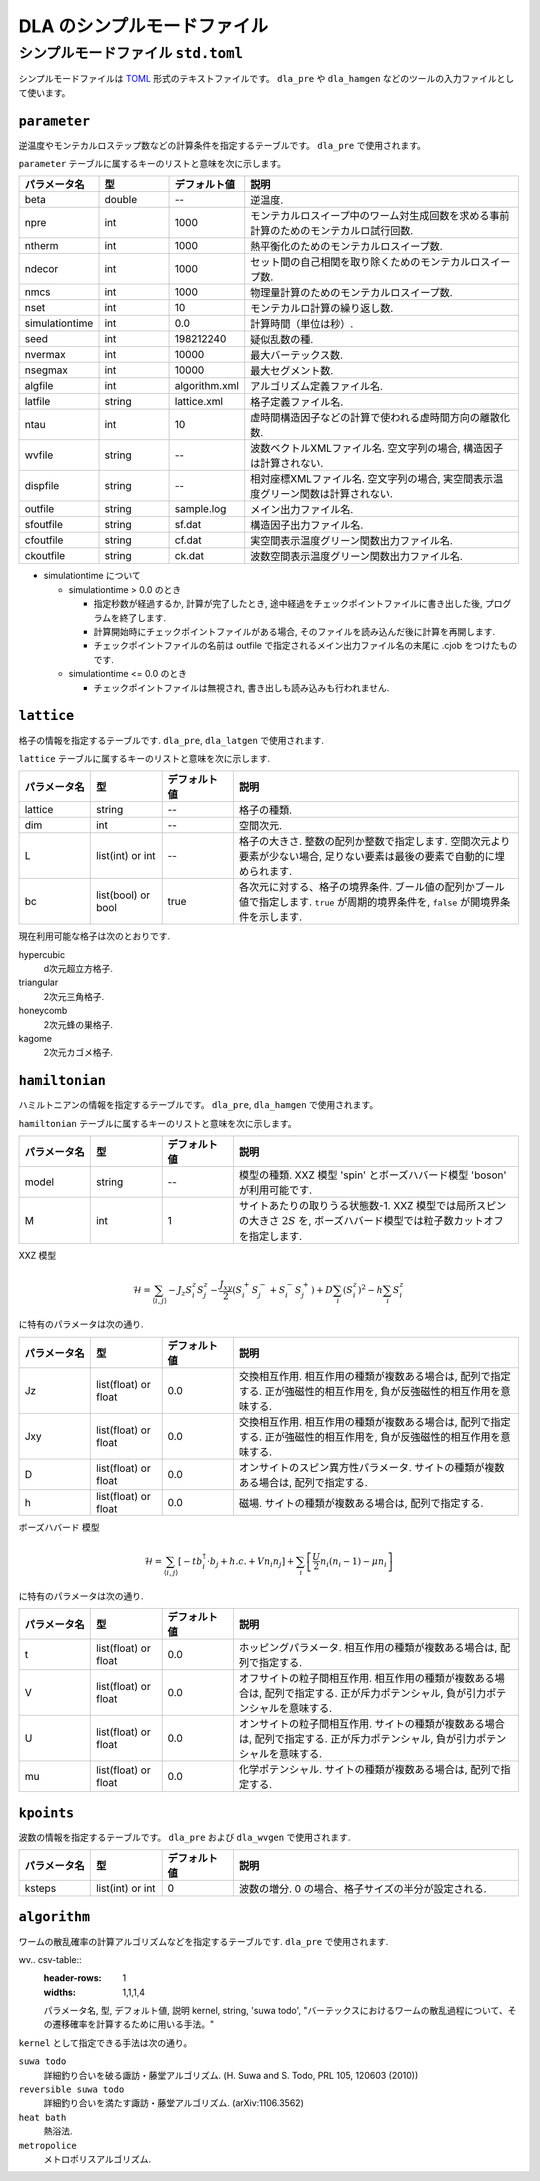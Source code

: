 .. highlight:: none

DLA のシンプルモードファイル
=================================


.. _simple_mode_file:

シンプルモードファイル ``std.toml``
********************************************
シンプルモードファイルは `TOML`_ 形式のテキストファイルです。
``dla_pre`` や ``dla_hamgen`` などのツールの入力ファイルとして使います。


.. _std_toml_parameter:

``parameter``
+++++++++++++++++

逆温度やモンテカルロステップ数などの計算条件を指定するテーブルです。
``dla_pre`` で使用されます。

``parameter`` テーブルに属するキーのリストと意味を次に示します。

.. csv-table::
    :header-rows: 1
    :widths: 1,1,1,4

    パラメータ名, 型, デフォルト値, 説明
    beta, double, --, "逆温度."
    npre, int, 1000, "モンテカルロスイープ中のワーム対生成回数を求める事前計算のためのモンテカルロ試行回数."
    ntherm, int, 1000, "熱平衡化のためのモンテカルロスイープ数."
    ndecor, int, 1000, "セット間の自己相関を取り除くためのモンテカルロスイープ数."
    nmcs, int, 1000, "物理量計算のためのモンテカルロスイープ数."
    nset, int, 10, "モンテカルロ計算の繰り返し数."
    simulationtime, int,  0.0, "計算時間（単位は秒）."
    seed, int, 198212240, "疑似乱数の種."
    nvermax, int,  10000, "最大バーテックス数."
    nsegmax, int,  10000, "最大セグメント数."
    algfile, int,  algorithm.xml, "アルゴリズム定義ファイル名."
    latfile, string, lattice.xml, "格子定義ファイル名."
    ntau, int, 10, "虚時間構造因子などの計算で使われる虚時間方向の離散化数."
    wvfile, string, --,  "波数ベクトルXMLファイル名. 空文字列の場合, 構造因子は計算されない."
    dispfile, string,  --, "相対座標XMLファイル名. 空文字列の場合, 実空間表示温度グリーン関数は計算されない."
    outfile, string, sample.log, "メイン出力ファイル名."
    sfoutfile, string, sf.dat, "構造因子出力ファイル名."
    cfoutfile, string, cf.dat, "実空間表示温度グリーン関数出力ファイル名."
    ckoutfile, string, ck.dat, "波数空間表示温度グリーン関数出力ファイル名."

- simulationtime について

  - simulationtime > 0.0 のとき

    - 指定秒数が経過するか, 計算が完了したとき, 途中経過をチェックポイントファイルに書き出した後, プログラムを終了します.
    - 計算開始時にチェックポイントファイルがある場合, そのファイルを読み込んだ後に計算を再開します.
    - チェックポイントファイルの名前は outfile で指定されるメイン出力ファイル名の末尾に .cjob をつけたものです.

  - simulationtime <= 0.0 のとき

    - チェックポイントファイルは無視され, 書き出しも読み込みも行われません.

.. _std_toml_lattice:

``lattice``
+++++++++++++++
格子の情報を指定するテーブルです. ``dla_pre``, ``dla_latgen`` で使用されます.

``lattice`` テーブルに属するキーのリストと意味を次に示します.

.. csv-table::
    :header-rows: 1
    :widths: 1,1,1,4

    パラメータ名, 型, デフォルト値, 説明
    lattice, string, --, "格子の種類."
    dim, int, --, 空間次元.
    L, list(int) or int, --, "格子の大きさ. 整数の配列か整数で指定します.  空間次元より要素が少ない場合, 足りない要素は最後の要素で自動的に埋められます."
    bc, list(bool) or bool, true, "各次元に対する、格子の境界条件. ブール値の配列かブール値で指定します.  ``true`` が周期的境界条件を, ``false`` が開境界条件を示します."


現在利用可能な格子は次のとおりです.

hypercubic
  d次元超立方格子.

triangular
  2次元三角格子.

honeycomb
  2次元蜂の巣格子.

kagome
  2次元カゴメ格子.


.. _std_toml_hamiltonian:

``hamiltonian``
++++++++++++++++++++

ハミルトニアンの情報を指定するテーブルです。
``dla_pre``, ``dla_hamgen`` で使用されます。

``hamiltonian`` テーブルに属するキーのリストと意味を次に示します。

.. csv-table::
    :header-rows: 1
    :widths: 1,1,1,4

    パラメータ名, 型, デフォルト値, 説明
    model, string, --, "模型の種類. XXZ 模型 'spin' とボーズハバード模型 'boson' が利用可能です."
    M, int, 1, "サイトあたりの取りうる状態数-1.  XXZ 模型では局所スピンの大きさ :math:`2S` を, ボーズハバード模型では粒子数カットオフを指定します."


XXZ 模型

.. math::
  \mathcal{H} = \sum_{\langle i, j \rangle} -J_z S_i^z S_j^z -\frac{J_{xy}}{2} \left( S_i^+ S_j^- + S_i^- S_j^+ \right)
  + D \sum_i \left(S_i^z\right)^2
  - h \sum_i S_i^z

に特有のパラメータは次の通り.

.. csv-table::
    :header-rows: 1
    :widths: 1,1,1,4

    パラメータ名, 型, デフォルト値, 説明
    Jz, list(float) or float, 0.0, "交換相互作用. 相互作用の種類が複数ある場合は, 配列で指定する.  正が強磁性的相互作用を, 負が反強磁性的相互作用を意味する."
    Jxy, list(float) or float, 0.0, "交換相互作用. 相互作用の種類が複数ある場合は, 配列で指定する.  正が強磁性的相互作用を, 負が反強磁性的相互作用を意味する."
    D, list(float) or float, 0.0, "オンサイトのスピン異方性パラメータ. サイトの種類が複数ある場合は, 配列で指定する."
    h, list(float) or float, 0.0, "磁場. サイトの種類が複数ある場合は, 配列で指定する."


ボーズハバード 模型

.. math::
   \mathcal{H} = \sum_{\langle i, j \rangle} \left[ -t b_i^\dagger \cdot b_j + h.c. + V n_i n_j \right] + \sum_i \left[ \frac{U}{2} n_i(n_i-1) - \mu n_i \right]

に特有のパラメータは次の通り.

.. csv-table::
    :header-rows: 1
    :widths: 1,1,1,4

    パラメータ名, 型, デフォルト値, 説明
    t, list(float) or float, 0.0, "ホッピングパラメータ. 相互作用の種類が複数ある場合は, 配列で指定する."
    V, list(float) or float, 0.0, "オフサイトの粒子間相互作用. 相互作用の種類が複数ある場合は, 配列で指定する.  正が斥力ポテンシャル, 負が引力ポテンシャルを意味する."
    U, list(float) or float, 0.0, "オンサイトの粒子間相互作用. サイトの種類が複数ある場合は, 配列で指定する. 正が斥力ポテンシャル, 負が引力ポテンシャルを意味する."
    mu, list(float) or float, 0.0, "化学ポテンシャル. サイトの種類が複数ある場合は, 配列で指定する."



.. _simple_mode_kpoints:

``kpoints``
+++++++++++++
波数の情報を指定するテーブルです。
``dla_pre`` および ``dla_wvgen`` で使用されます.

.. csv-table::
    :header-rows: 1
    :widths: 1,1,1,4

    パラメータ名, 型, デフォルト値, 説明
    ksteps, list(int) or int, 0, "波数の増分. 0 の場合、格子サイズの半分が設定される."


.. _simple_mode_algorithm:

``algorithm``
+++++++++++++++
ワームの散乱確率の計算アルゴリズムなどを指定するテーブルです.
``dla_pre`` で使用されます.

wv.. csv-table::
    :header-rows: 1
    :widths: 1,1,1,4

    パラメータ名, 型, デフォルト値, 説明
    kernel, string, 'suwa todo', "バーテックスにおけるワームの散乱過程について、その遷移確率を計算するために用いる手法。"


``kernel`` として指定できる手法は次の通り。

``suwa todo``
   詳細釣り合いを破る諏訪・藤堂アルゴリズム.
   (H. Suwa and S. Todo, PRL 105, 120603 (2010))

``reversible suwa todo``
   詳細釣り合いを満たす諏訪・藤堂アルゴリズム. (arXiv:1106.3562)

``heat bath``
   熱浴法.

``metropolice``
   メトロポリスアルゴリズム.


.. _TOML: https://github.com/toml-lang/toml/blob/master/versions/ja/toml-v0.5.0.md
